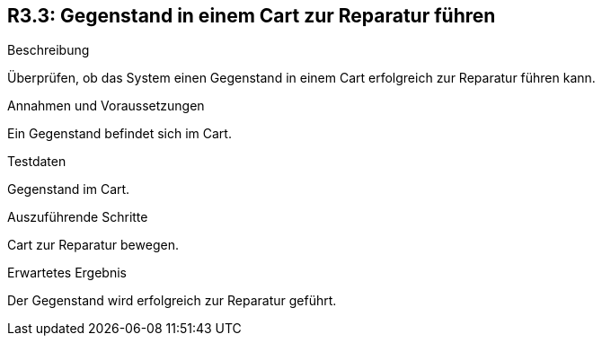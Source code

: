 == R3.3: Gegenstand in einem Cart zur Reparatur führen

.Beschreibung
Überprüfen, ob das System einen Gegenstand in einem Cart erfolgreich zur Reparatur führen kann.

.Annahmen und Voraussetzungen
Ein Gegenstand befindet sich im Cart.

.Testdaten
Gegenstand im Cart.

.Auszuführende Schritte
Cart zur Reparatur bewegen.

.Erwartetes Ergebnis
Der Gegenstand wird erfolgreich zur Reparatur geführt.